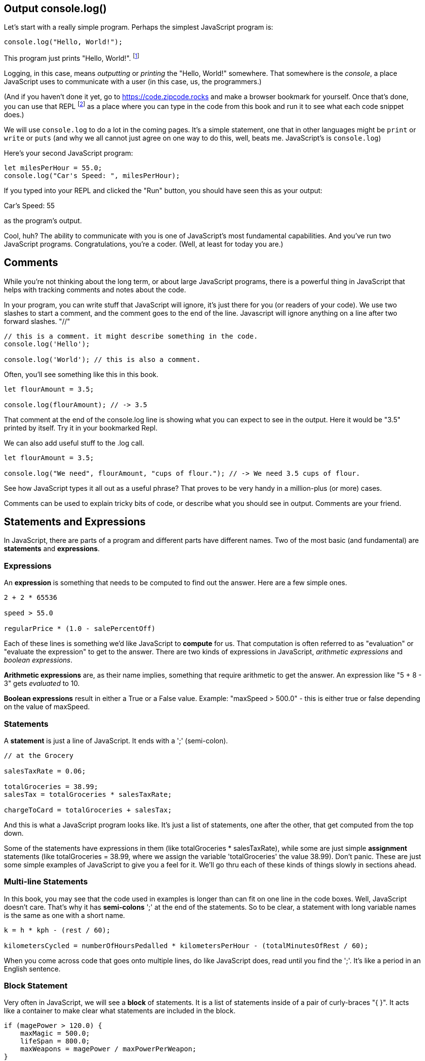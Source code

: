 
== Output console.log()

Let's start with a really simple program.
Perhaps the simplest JavaScript program is:

[source]
----
console.log("Hello, World!");
----

This program just prints "Hello, World!". footnote:[And while you might _not yet_ understand this _technical description_, it is a program of one _line_ of code, which says "call the 'log' method on the 'console' object, using the string "Hello, World!" as the argument to be logged."]

Logging, in this case, means _outputting_ or _printing_ the "Hello, World!" somewhere. That somewhere is the _console_, a place JavaScript uses to communicate with a user (in this case, us, the programmers.)

(And if you haven't done it yet, go to https://code.zipcode.rocks and make a browser bookmark for yourself. Once that's done, you can use that REPL footnote:[a REPL is short for "read-evaluate-print loop", a special kind of computer program that lets you run code of a given language.] as a place where you can type in the code from this book and run it to see what each code snippet does.)

We will use `console.log` to do a lot in the coming pages. It's a simple statement, one that in other languages might be `print` or `write` or `puts` (and why we all cannot just agree on one way to do this, well, beats me. JavaScript's is `console.log`)

Here's your second JavaScript program: 

[source]
----
let milesPerHour = 55.0;
console.log("Car's Speed: ", milesPerHour);
----

If you typed into your REPL and clicked the "Run" button, you should have seen this as your output:

****
Car's Speed:  55
****

as the program's output.

Cool, huh? The ability to communicate with you is one of JavaScript's most fundamental capabilities. And you've run two JavaScript programs. Congratulations, you're a coder. (Well, at least for today you are.)

== Comments

While you're not thinking about the long term, or about large JavaScript programs, there is a powerful thing in JavaScript that helps with tracking comments and notes about the code.

In your program, you can write stuff that JavaScript will ignore, it's just there for you (or readers of your code). We use two slashes to start a comment, and the comment goes to the end of the line.
Javascript will ignore anything on a line after two forward slashes. "//"

[source]
----
// this is a comment. it might describe something in the code.
console.log('Hello');

console.log('World'); // this is also a comment.
----

Often, you'll see something like this in this book.

[source]
----
let flourAmount = 3.5;

console.log(flourAmount); // -> 3.5
----

That comment at the end of the console.log line is showing what you can expect to see in the output. Here it would be "3.5" printed by itself. Try it in your bookmarked Repl.

We can also add useful stuff to the .log call. 

[source]
----
let flourAmount = 3.5;

console.log("We need", flourAmount, "cups of flour."); // -> We need 3.5 cups of flour.
----

See how JavaScript types it all out as a useful phrase? That proves to be very handy in a million-plus (or more) cases.

Comments can be used to explain tricky bits of code, or describe what you should see in output. Comments are your friend. 

== Statements and Expressions

In JavaScript, there are parts of a program and different parts have different names. Two of the most basic (and fundamental) are *statements* and *expressions*.

=== Expressions

An *expression* is something that needs to be computed to find out the answer. Here are a few simple ones.

[source]
----
2 + 2 * 65536

speed > 55.0

regularPrice * (1.0 - salePercentOff)
----

Each of these lines is something we'd like JavaScript to *compute* for us. That computation is often referred to as "evaluation" or "evaluate the expression" to get to the answer. There are two kinds of expressions in JavaScript, _arithmetic expressions_ and _boolean expressions_.

*Arithmetic expressions* are, as their name implies, something that require arithmetic to get the answer. An expression like "5 + 8 - 3" gets _evaluated_ to 10.

*Boolean expressions* result in either a True or a False value. Example: "maxSpeed > 500.0" - this is either true or false depending on the value of maxSpeed.

=== Statements

A *statement* is just a line of JavaScript. It ends with a ';' (semi-colon).

[source]
----
// at the Grocery

salesTaxRate = 0.06;

totalGroceries = 38.99;
salesTax = totalGroceries * salesTaxRate;

chargeToCard = totalGroceries + salesTax;
----
And this is what a JavaScript program looks like. It's just a list of statements, one after the other, that get computed from the top down.

Some of the statements have expressions in them (like totalGroceries * salesTaxRate), while some are just simple *assignment* statements (like totalGroceries = 38.99, where we assign the variable 'totalGroceries' the value 38.99). 
Don't panic. These are just some simple examples of JavaScript to give you a feel for it. 
We'll go thru each of these kinds of things slowly in sections ahead.

=== Multi-line Statements

In this book, you may see that the code used in examples is longer than can fit on one line in the code boxes. Well, JavaScript doesn't care. That's why it has *semi-colons* ';' at the end of the statements. So to be clear, a statement with long variable names is the same as one with a short name.

[source]
----
k = h * kph - (rest / 60);

kilometersCycled = numberOfHoursPedalled * kilometersPerHour - (totalMinutesOfRest / 60);
----

When you come across code that goes onto multiple lines, do like JavaScript does, read until you find the ';'. It's like a period in an English sentence.

=== Block Statement

Very often in JavaScript, we will see a *block* of statements. It is a list of statements inside of a pair of curly-braces "{ }". It acts like a container to make clear what statements are included in the block.

[source]
----
if (magePower > 120.0) {
    maxMagic = 500.0;
    lifeSpan = 800.0;
    maxWeapons = magePower / maxPowerPerWeapon;
}

// some more code
----

See those curly-braces? They start and stop the _block_, and contain the statements within. You can also see how the code is indented, but the real key are those braces. You'll see lots of blocks when you're looking at JavaScript code.

